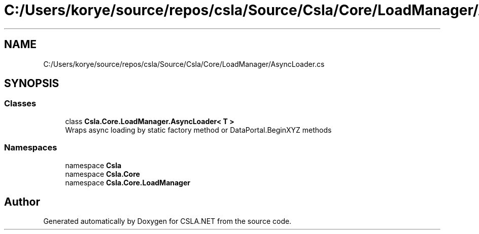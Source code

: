 .TH "C:/Users/korye/source/repos/csla/Source/Csla/Core/LoadManager/AsyncLoader.cs" 3 "Wed Jul 21 2021" "Version 5.4.2" "CSLA.NET" \" -*- nroff -*-
.ad l
.nh
.SH NAME
C:/Users/korye/source/repos/csla/Source/Csla/Core/LoadManager/AsyncLoader.cs
.SH SYNOPSIS
.br
.PP
.SS "Classes"

.in +1c
.ti -1c
.RI "class \fBCsla\&.Core\&.LoadManager\&.AsyncLoader< T >\fP"
.br
.RI "Wraps async loading by static factory method or DataPortal\&.BeginXYZ methods "
.in -1c
.SS "Namespaces"

.in +1c
.ti -1c
.RI "namespace \fBCsla\fP"
.br
.ti -1c
.RI "namespace \fBCsla\&.Core\fP"
.br
.ti -1c
.RI "namespace \fBCsla\&.Core\&.LoadManager\fP"
.br
.in -1c
.SH "Author"
.PP 
Generated automatically by Doxygen for CSLA\&.NET from the source code\&.
